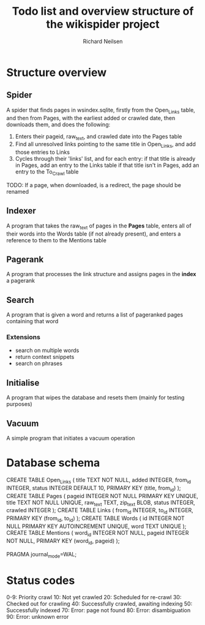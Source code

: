 #+title: Todo list and overview structure of the wikispider project
#+author: Richard Neilsen
#+STARTUP: indent

* Structure overview
** Spider
   A spider that finds pages in wsindex.sqlite, firstly from the 
   Open_Links table, and then from Pages, with the earliest added or 
   crawled date, then downloads them, and does the following:
   1. Enters their pageid, raw_text, and crawled date into the Pages table
   2. Find all unresolved links pointing to the same title in Open_Links,
      and add those entries to Links
   2. Cycles through their 'links' list, and for each entry:
      if that title is already in Pages, add an entry to the Links table
      if that title isn't in Pages, add an entry to the To_Crawl table
   TODO: If a page, when downloaded, is a redirect, the page should be renamed
** Indexer
   A program that takes the raw_text of pages in the *Pages* table, enters all
   of their words into the Words table (if not already present), and enters a
   reference to them to the Mentions table
** Pagerank
   A program that processes the link structure and assigns pages in the *index* a
   pagerank
** Search
   A program that is given a word and returns a list of pageranked pages containing
   that word
*** Extensions
    - search on multiple words
    - return context snippets
    - search on phrases
** Initialise
   A program that wipes the database and resets them (mainly for testing purposes)
** Vacuum
   A simple program that initiates a vacuum operation

* Database schema
   CREATE TABLE Open_Links
   (  title       TEXT NOT NULL,
      added       INTEGER,
      from_id     INTEGER,
      status      INTEGER DEFAULT 10,
      PRIMARY KEY (title, from_id) );
   CREATE TABLE Pages
   (  pageid      INTEGER NOT NULL PRIMARY KEY UNIQUE,
      title       TEXT NOT NULL UNIQUE,
      raw_text    TEXT,
      zip_text    BLOB,
      status      INTEGER,
      crawled     INTEGER );
   CREATE TABLE Links
   (  from_id     INTEGER,
      to_id       INTEGER,
      PRIMARY KEY (from_id, to_id) );
   CREATE TABLE Words
   (  id          INTEGER NOT NULL PRIMARY KEY AUTOINCREMENT UNIQUE,
      word        TEXT UNIQUE );
   CREATE TABLE Mentions
   (  word_id     INTEGER NOT NULL,
      pageid      INTEGER NOT NULL,
      PRIMARY KEY (word_id, pageid) );
      
   PRAGMA journal_mode=WAL;

* Status codes
   0-9:  Priority crawl
   10:   Not yet crawled
   20:   Scheduled for re-crawl
   30:   Checked out for crawling
   40:   Successfully crawled, awaiting indexing
   50:   Successfully indexed
   70:   Error: page not found
   80:   Error: disambiguation
   90:   Error: unknown error